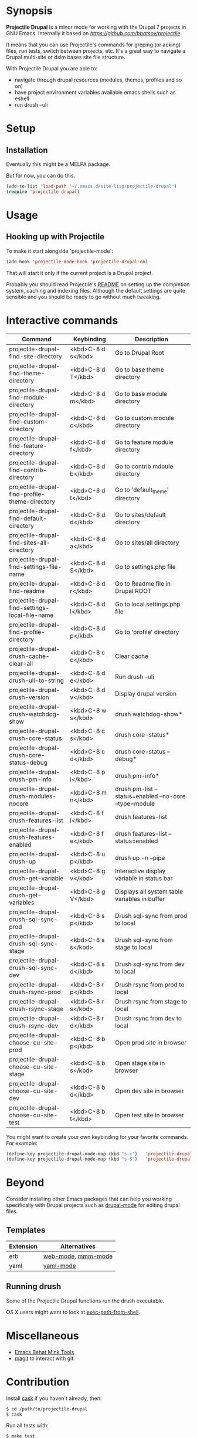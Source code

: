 * Synopsis

*Projectile Drupal* is a minor mode for working with the Drupal 7 projects in GNU Emacs.
Internally it based on [[Projectile][https://github.com/bbatsov/projectile]].

It means that you can use Projectile's commands for greping (or acking) files,
run tests, switch between projects, etc.  It's a great way to navigate a
Drupal multi-site or dslm bases site file structure.

With Projectile Drupal you are able to:

- navigate through drupal resources (modules, themes, profiles and so on)
- have project environment variables available emacs shells such as eshell
- run drush --uli

* Setup

** Installation

Eventually this might be a MELPA package.

But for now, you can do this.

#+BEGIN_SRC emacs-lisp
(add-to-list 'load-path "~/.emacs.d/site-lisp/projectile-drupal")
(require 'projectile-drupal)
#+END_SRC


* Usage

** Hooking up with Projectile

To make it start alongside `projectile-mode`:

#+BEGIN_SRC emacs-lisp
(add-hook 'projectile-mode-hook 'projectile-drupal-on)
#+END_SRC

That will start it only if the current project is a Drupal project.

Probably you should read Projectile's [[https://github.com/bbatsov/projectile][README]] on setting up the completion
system, caching and indexing files. Although the default settings are quite
sensible and you should be ready to go without much tweaking.

* Interactive commands


| Command                                         | Keybinding         | Description                                            |
|-------------------------------------------------+--------------------+--------------------------------------------------------|
| projectile-drupal-find-site-directory           | <kbd>C-8 d s</kbd> | Go to Drupal Root                                      |
| projectile-drupal-find-theme-directory          | <kbd>C-8 d T</kbd> | Go to base theme directory                             |
| projectile-drupal-find-module-directory         | <kbd>C-8 d m</kbd> | Go to base module directory                            |
| projectile-drupal-find-custom-directory         | <kbd>C-8 d c</kbd> | Go to custom module directory                          |
| projectile-drupal-find-feature-directory        | <kbd>C-8 d f</kbd> | Go to feature module directory                         |
| projectile-drupal-find-contrib-directory        | <kbd>C-8 d b</kbd> | Go to contrib mdoule directory                         |
| projectile-drupal-find-profile-theme-directory  | <kbd>C-8 d t</kbd> | Go to 'default_theme' directory                        |
| projectile-drupal-find-default-directory        | <kbd>C-8 d d</kbd> | Go to sites/default directory                          |
| projectile-drupal-find-sites-all-directory      | <kbd>C-8 d a</kbd> | Go to sites/all directory                              |
| projectile-drupal-find-settings-file-name       | <kbd>C-8 d S</kbd> | Go to settings.php file                                |
| projectile-drupal-find-readme                   | <kbd>C-8 d r</kbd> | Go to Readme file in Drupal ROOT                       |
| projectile-drupal-find-settings-local-file-name | <kbd>C-8 d l</kbd> | Go to local.settings.php file                          |
| projectile-drupal-find-profile-directory        | <kbd>C-8 d p</kbd> | Go to 'profile' directory                              |
| projectile-drupal-drush-cache-clear-all         | <kbd>C-8 c c</kbd> | Clear cache                                            |
| projectile-drupal-drush-uli-to-string           | <kbd>C-8 d e</kbd> | Run drush --uli                                        |
| projectile-drupal-drush-version                 | <kbd>C-8 d v</kbd> | Display drupal version                                 |
| projectile-drupal-drush-watchdog-show           | <kbd>C-8 w s</kbd> | drush watchdog-show*                                   |
| projectile-drupal-drush-core-status             | <kbd>C-8 c s</kbd> | drush core-status*                                     |
| projectile-drupal-drush-core-status-debug       | <kbd>C-8 c d</kbd> | drush core-status --debug*                             |
| projectile-drupal-drush-pm-info                 | <kbd>C-8 p i</kbd> | drush pm-info*                                         |
| projectile-drupal-drush-modules-nocore          | <kbd>C-8 m n</kbd> | drush pm-list --status=enabled --no-core --type=module |
| projectile-drupal-drush-features-list           | <kbd>C-8 f l</kbd> | drush features-list                                    |
| projectile-drupal-drush-features-enabled        | <kbd>C-8 f e</kbd> | drush features-list --status=enabled                   |
| projectile-drupal-drush-up                      | <kbd>C-8 u p</kbd> | drush up -n --pipe                                     |
| projectile-drupal-drush-get-variable            | <kbd>C-8 g v</kbd> | Interactive display variable in status bar             |
| projectile-drupal-drush-get-variables           | <kbd>C-8 g V</kbd> | Displays all system table variables in buffer          |
| projectile-drupal-drush-sql-sync-prod           | <kbd>C-8 s p</kbd> | Drush sql-sync from prod to local                      |
| projectile-drupal-drush-sql-sync-stage          | <kbd>C-8 s s</kbd> | Drush sql-sync from stage to local                     |
| projectile-drupal-drush-sql-sync-dev            | <kbd>C-8 s d</kbd> | Drush sql-sync from dev to local                       |
| projectile-drupal-drush-rsync-prod              | <kbd>C-8 r p</kbd> | Drush rsync from prod to local                         |
| projectile-drupal-drush-rsync-stage             | <kbd>C-8 r s</kbd> | Drush rsync from stage to local                        |
| projectile-drupal-drush-rsync-dev               | <kbd>C-8 r d</kbd> | Drush rsync from dev to local                          |
| projectile-drupal-choose-cu-site-prod           | <kbd>C-8 b p</kbd> | Open prod site in browser                              |
| projectile-drupal-choose-cu-site-stage          | <kbd>C-8 b s</kbd> | Open stage site in browser                             |
| projectile-drupal-choose-cu-site-dev            | <kbd>C-8 b d</kbd> | Open dev site in browser                               |
| projectile-drupal-choose-cu-site-test           | <kbd>C-8 b t</kbd> | Open test site in browser                              |

You might want to create your own keybinding for your favorite commands. For example:

#+BEGIN_SRC emacs-lisp
(define-key projectile-drupal-mode-map (kbd "s-c")   'projectile-drupal-find-custom-directory)
(define-key projectile-drupal-mode-map (kbd "s-S")   'projectile-drupal-find-settings-file-name)
#+END_SRC


* Beyond

Consider installing other Emacs packages that can help you working
specifically with Drupal projects such as [[https://github.com/arnested/drupal-mode][drupal-mode]] for editing drupal
files.

** Templates

| Extension | Alternatives       |
|-----------+--------------------|
| erb       | [[https://github.com/fxbois/web-mode][web-mode]], [[https://github.com/purcell/mmm-mode][mmm-mode]] |
| yaml      | [[https://github.com/yoshiki/yaml-mode][yaml-mode]]          |

** Running drush

Some of the Projectile Drupal functions run the drush executable.

OS X users might want to look at [[https://github.com/purcell/exec-path-from-shell][exec-path-from-shell]].

* Miscellaneous

- [[https://github.com/eethann/emacs-behat-mink][Emacs Behat Mink Tools]]
- [[https://github.com/magit/magit][magit]] to interact with git.

* Contribution

Install [[https://github.com/rejeep/cask][cask]] if you haven't already, then:

#+BEGIN_SRC sh
$ cd /path/to/projectile-drupal
$ cask
#+END_SRC

Run all tests with:

#+BEGIN_SRC sh
$ make test
#+END_SRC

For all of them to pass you will need the `bundle` executable in your path.
